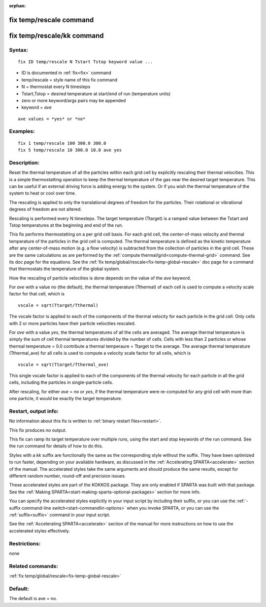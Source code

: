 
:orphan:

.. index:: fix_temp_rescale

.. _fix-temp-rescale:

.. _fix-temp-rescale-command:

########################
fix temp/rescale command
########################

.. _fix-temp-rescale-kk-command:

###########################
fix temp/rescale/kk command
###########################

.. _fix-temp-rescale-syntax:

*******
Syntax:
*******

::

   fix ID temp/rescale N Tstart Tstop keyword value ...

- ID is documented in :ref:`fix<fix>` command 

- temp/rescale = style name of this fix command

- N = thermostat every N timesteps

- Tstart,Tstop = desired temperature at start/end of run (temperature units)

- zero or more keyword/args pairs may be appended

- keyword = *ave*

::

   ave values = *yes* or *no*

.. _fix-temp-rescale-examples:

*********
Examples:
*********

::

   fix 1 temp/rescale 100 300.0 300.0
   fix 5 temp/rescale 10 300.0 10.0 ave yes

.. _fix-temp-rescale-descriptio:

************
Description:
************

Reset the thermal temperature of all the particles within each grid
cell by explicitly rescaling their thermal velocities.  This is a
simple thermostatting operation to keep the thermal temperature of the
gas near the desired target temperature. This can be useful if an
external driving force is adding energy to the system.  Or if you wish
the thermal temperature of the system to heat or cool over time.

The rescaling is applied to only the translational degrees of freedom
for the particles.  Their rotational or vibrational degrees of freedom
are not altered.

Rescaling is performed every N timesteps. The target temperature
(Ttarget) is a ramped value between the Tstart and Tstop temperatures
at the beginning and end of the run.

This fix performs thermostatting on a per grid cell basis.  For each
grid cell, the center-of-mass velocity and thermal temperature of the
particles in the grid cell is computed.  The thermal temperature is
defined as the kinetic temperature after any center-of-mass motion
(e.g. a flow velocity) is subtracted from the collection of particles
in the grid cell.  These are the same calculations as are performed by
the :ref:`compute thermal/grid<compute-thermal-grid>` command.  See its
doc page for the equations.  See the :ref:`fix temp/global/rescale<fix-temp-global-rescale>` doc page for a
command that thermostats the temperature of the global system.

How the rescaling of particle velocities is done depends on the value
of the *ave* keyword.

For *ave* with a value *no* (the default), the thermal temperature
(Tthermal) of each cell is used to compute a velocity scale factor for
that cell, which is

::

   vscale = sqrt(Ttarget/Tthermal)

The vscale factor is applied to each of the components of the thermal
velocity for each particle in the grid cell.  Only cells with 2 or
more particles have their particle velocities rescaled.

For *ave* with a value *yes*, the thermal temperatures of all the
cells are averaged.  The average thermal temperature is simply the sum
of cell thermal temperatures divided by the number of cells.  Cells
with less than 2 particles or whose thermal temperature = 0.0
contribute a thermal temperaure = Ttarget to the average.  The average
thermal temperature (Tthermal_ave) for all cells is used to compute a
velocity scale factor for all cells, which is

::

   vscale = sqrt(Ttarget/Tthermal_ave)

This single vscale factor is applied to each of the components of the
thermal velocity for each particle in all the grid cells, including
the particles in single-particle cells.

After rescaling, for either *ave* = *no* or *yes*, if the thermal
temperature were re-computed for any grid cell with more than one
particle, it would be exactly the target temperature.

.. _fix-temp-rescale-restart,-output:

*********************
Restart, output info:
*********************

No information about this fix is written to :ref:`binary restart files<restart>`.

This fix produces no output.

This fix can ramp its target temperature over multiple runs, using the
start and stop keywords of the run command. See the run command for
details of how to do this.

Styles with a *kk* suffix are functionally the same as the
corresponding style without the suffix.  They have been optimized to
run faster, depending on your available hardware, as discussed in the
:ref:`Accelerating SPARTA<accelerate>` section of the manual.
The accelerated styles take the same arguments and should produce the
same results, except for different random number, round-off and
precision issues.

These accelerated styles are part of the KOKKOS package. They are only
enabled if SPARTA was built with that package.  See the :ref:`Making SPARTA<start-making-sparta-optional-packages>` section for more info.

You can specify the accelerated styles explicitly in your input script
by including their suffix, or you can use the :ref:`-suffix command-line switch<start-commandlin-options>` when you invoke SPARTA, or you can
use the :ref:`suffix<suffix>` command in your input script.

See the :ref:`Accelerating SPARTA<accelerate>` section of the
manual for more instructions on how to use the accelerated styles
effectively.

.. _fix-temp-rescale-restrictio:

*************
Restrictions:
*************

none

.. _fix-temp-rescale-related-commands:

*****************
Related commands:
*****************

:ref:`fix temp/global/rescale<fix-temp-global-rescale>`

.. _fix-temp-rescale-default:

********
Default:
********

The default is ave = no.

